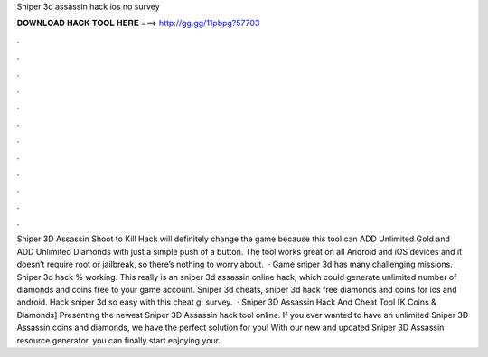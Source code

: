 Sniper 3d assassin hack ios no survey

𝐃𝐎𝐖𝐍𝐋𝐎𝐀𝐃 𝐇𝐀𝐂𝐊 𝐓𝐎𝐎𝐋 𝐇𝐄𝐑𝐄 ===> http://gg.gg/11pbpg?57703

.

.

.

.

.

.

.

.

.

.

.

.

Sniper 3D Assassin Shoot to Kill Hack will definitely change the game because this tool can ADD Unlimited Gold and ADD Unlimited Diamonds with just a simple push of a button. The tool works great on all Android and iOS devices and it doesn’t require root or jailbreak, so there’s nothing to worry about.  · Game sniper 3d has many challenging missions. Sniper 3d hack % working. This really is an sniper 3d assassin online hack, which could generate unlimited number of diamonds and coins free to your game account. Sniper 3d cheats, sniper 3d hack free diamonds and coins for ios and android. Hack sniper 3d so easy with this cheat g: survey.  · Sniper 3D Assassin Hack And Cheat Tool [K Coins & Diamonds] Presenting the newest Sniper 3D Assassin hack tool online. If you ever wanted to have an unlimited Sniper 3D Assassin coins and diamonds, we have the perfect solution for you! With our new and updated Sniper 3D Assassin resource generator, you can finally start enjoying your.
